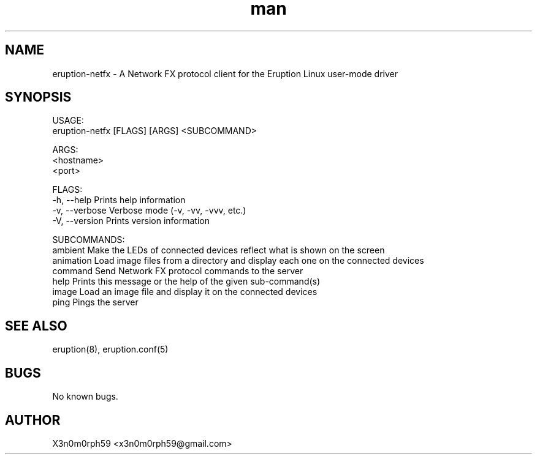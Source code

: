 .\" Manpage for Eruption.
.TH man 1 "Aug 2021" "0.0.5" "eruption-netfx man page"
.SH NAME
 eruption-netfx - A Network FX protocol client for the Eruption Linux user-mode driver
.SH SYNOPSIS

 USAGE:
    eruption-netfx [FLAGS] [ARGS] <SUBCOMMAND>

 ARGS:
    <hostname>
    <port>

 FLAGS:
    -h, --help       Prints help information
    -v, --verbose    Verbose mode (-v, -vv, -vvv, etc.)
    -V, --version    Prints version information

 SUBCOMMANDS:
    ambient    Make the LEDs of connected devices reflect what is shown on the screen
    animation  Load image files from a directory and display each one on the connected devices
    command    Send Network FX protocol commands to the server
    help       Prints this message or the help of the given sub-command(s)
    image      Load an image file and display it on the connected devices
    ping       Pings the server

.SH SEE ALSO
 eruption(8), eruption.conf(5)
.SH BUGS
 No known bugs.
.SH AUTHOR
 X3n0m0rph59 <x3n0m0rph59@gmail.com>
